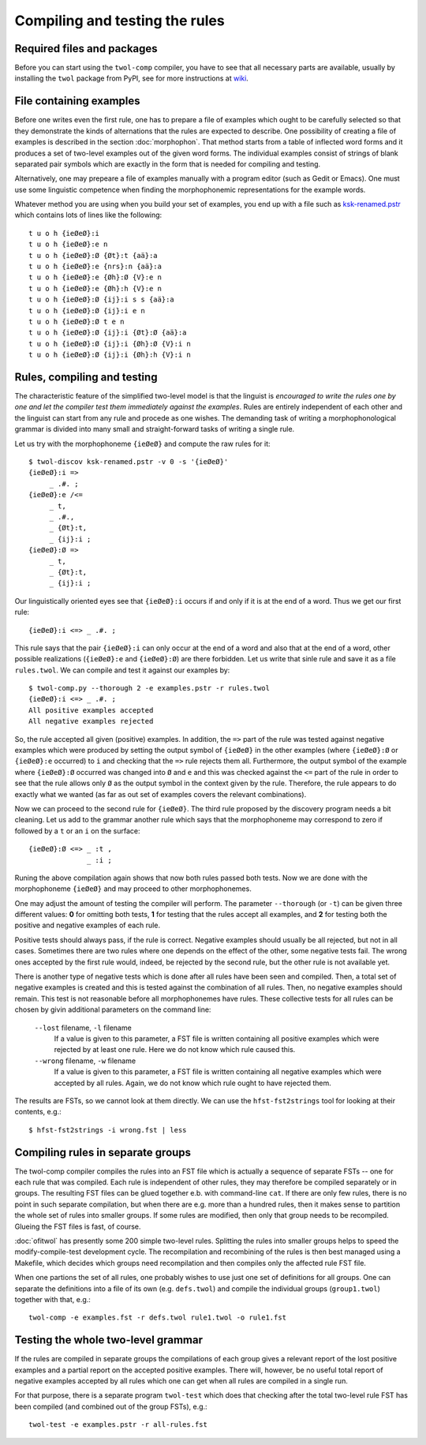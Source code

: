 .. _compiling:

===============================
Compiling and testing the rules
===============================

Required files and packages
===========================

Before you can start using the ``twol-comp`` compiler, you have to see that all necessary parts are available, usually by installing the ``twol`` package from PyPI, see for more instructions at `wiki <https://github.com/koskenni/twol/wiki>`__.  


File containing examples
========================

Before one writes even the first rule, one has to prepare a file of examples which ought to be carefully selected so that they demonstrate the kinds of alternations that the rules are expected to describe.  One possibility of creating a file of examples is described in the section :doc:`morphophon`.  That method starts from a table of inflected word forms and it produces a set of two-level examples out of the given word forms.  The individual examples consist of strings of blank separated pair symbols which are exactly in the form that is needed for compiling and testing.

Alternatively, one may prepeare a file of examples manually with a program editor (such as Gedit or Emacs).  One must use some linguistic competence when finding the morphophonemic representations for the example words.

Whatever method you are using when you build your set of examples, you end up with a file such as `ksk-renamed.pstr <https://github.com/koskenni/twol/raw/master/test/twolcomp/ksk-renamed.pstr>`__ which contains lots of lines like the following::

  t u o h {ieØeØ}:i
  t u o h {ieØeØ}:e n
  t u o h {ieØeØ}:Ø {Øt}:t {aä}:a
  t u o h {ieØeØ}:e {nrs}:n {aä}:a
  t u o h {ieØeØ}:e {Øh}:Ø {V}:e n
  t u o h {ieØeØ}:e {Øh}:h {V}:e n
  t u o h {ieØeØ}:Ø {ij}:i s s {aä}:a
  t u o h {ieØeØ}:Ø {ij}:i e n
  t u o h {ieØeØ}:Ø t e n
  t u o h {ieØeØ}:Ø {ij}:i {Øt}:Ø {aä}:a
  t u o h {ieØeØ}:Ø {ij}:i {Øh}:Ø {V}:i n
  t u o h {ieØeØ}:Ø {ij}:i {Øh}:h {V}:i n


Rules, compiling and testing
============================

The characteristic feature of the simplified two-level model is that the linguist is *encouraged to write the rules one by one and let the compiler test them immediately against the examples*.  Rules are entirely independent of each other and the linguist can start from any rule and procede as one wishes.  The demanding task of writing a morphophonological grammar is divided into many small and straight-forward tasks of writing a single rule.

Let us try with the morphophoneme ``{ieØeØ}`` and compute the raw rules for it::

  $ twol-discov ksk-renamed.pstr -v 0 -s '{ieØeØ}'
  {ieØeØ}:i =>
       _ .#. ;
  {ieØeØ}:e /<=
       _ t,
       _ .#.,
       _ {Øt}:t,
       _ {ij}:i ;
  {ieØeØ}:Ø =>
       _ t,
       _ {Øt}:t,
       _ {ij}:i ;

Our linguistically oriented eyes see that ``{ieØeØ}:i`` occurs if and only if it is at the end of a word.  Thus we get our first rule::

  {ieØeØ}:i <=> _ .#. ;

This rule says that the pair ``{ieØeØ}:i`` can only occur at the end of a word and also that at the end of a word, other possible realizations (``{ieØeØ}:e`` and ``{ieØeØ}:Ø``) are there forbidden.  Let us write that sinle rule and save it as a file ``rules.twol``.  We can compile and test it against our examples by::

  $ twol-comp.py --thorough 2 -e examples.pstr -r rules.twol 
  {ieØeØ}:i <=> _ .#. ;
  All positive examples accepted
  All negative examples rejected

So, the rule accepted all given (positive) examples.  In addition, the ``=>`` part of the rule was tested against negative examples which were produced by setting the output symbol of ``{ieØeØ}`` in the other examples (where ``{ieØeØ}:Ø`` or ``{ieØeØ}:e`` occurred) to ``i`` and checking that the ``=>`` rule rejects them all.  Furthermore, the output symbol of the example where ``{ieØeØ}:Ø`` occurred was changed into ``Ø`` and ``e`` and this was checked against the ``<=`` part of the rule in order to see that the rule allows only ``Ø`` as the output symbol in the context given by the rule.  Therefore, the rule appears to do exactly what we wanted (as far as out set of examples covers the relevant combinations).

Now we can proceed to the second rule for ``{ieØeØ}``.  The third rule proposed by the discovery program needs a bit cleaning.  Let us add to the grammar another rule which says that the morphophoneme may correspond to zero if followed by a ``t`` or an ``i`` on the surface::

  {ieØeØ}:Ø <=> _ :t ,
                _ :i ;

Runing the above compilation again shows that now both rules passed both tests.  Now we are done with the morphophoneme ``{ieØeØ}`` and may proceed to other morphophonemes.

One may adjust the amount of testing the compiler will perform.  The parameter ``--thorough`` (or ``-t``) can be given three different values: **0** for omitting both tests, **1** for testing that the rules accept all examples, and **2** for testing both the positive and negative examples of each rule.

Positive tests should always pass, if the rule is correct.  Negative examples should usually be all rejected, but not in all cases.  Sometimes there are two rules where one depends on the effect of the other, some negative tests fail.  The wrong ones accepted by the first rule would, indeed, be rejected by the second rule, but the other rule is not available yet.

There is another type of negative tests which is done after all rules have been seen and compiled.  Then, a total set of negative examples is created and this is tested against the combination of all rules.  Then, no negative examples should remain.  This test is not reasonable before all morphophonemes have rules.  These collective tests for all rules can be chosen by givin additional parameters on the command line:

  ``--lost`` filename, ``-l`` filename
    If a value is given to this parameter, a FST file is written containing all positive examples which were rejected by at least one rule.  Here we do not know which rule caused this.

  ``--wrong`` filename, ``-w`` filename
    If a value is given to this parameter, a FST file is written containing all negative examples which were accepted by all rules.  Again, we do not know which rule ought to have rejected them.

The results are FSTs, so we cannot look at them directly.  We can use the ``hfst-fst2strings`` tool for looking at their contents, e.g.::

  $ hfst-fst2strings -i wrong.fst | less


Compiling rules in separate groups
==================================

The twol-comp compiler compiles the rules into an FST file which is actually a sequence of separate FSTs -- one for each rule that was compiled.  Each rule is independent of other rules, they may therefore be compiled separately or in groups.  The resulting FST files can be glued together e.b. with command-line ``cat``.  If there are only few rules, there is no point in such separate compilation, but when there are e.g. more than a hundred rules, then it makes sense to partition the whole set of rules into smaller groups.  If some rules are modified, then only that group needs to be recompiled.  Glueing the FST files is fast, of course.

:doc:`ofitwol` has presently some 200 simple two-level rules.  Splitting the rules into smaller groups helps to speed the modify-compile-test development cycle.  The recompilation and recombining of the rules is then best managed using a Makefile, which decides which groups need recompilation and then compiles only the affected rule FST file.

When one partions the set of all rules, one probably wishes to use just one set of definitions for all groups.  One can separate the definitions into a file of its own (e.g. ``defs.twol``) and compile the individual groups (``group1.twol``) together with that, e.g.::

  twol-comp -e examples.fst -r defs.twol rule1.twol -o rule1.fst


Testing the whole two-level grammar
===================================

If the rules are compiled in separate groups the compilations of each group gives a relevant report of the lost positive examples and a partial report on the accepted positive examples.  There will, however, be no useful total report of negative examples accepted by all rules which one can get when all rules are compiled in a single run.

For that purpose, there is a separate program ``twol-test`` which does that checking after the total two-level rule FST has been compiled (and combined out of the group FSTs), e.g.::

  twol-test -e examples.pstr -r all-rules.fst

